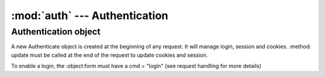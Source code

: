 :mod:`auth` --- Authentication
==============================

.. module::auth
   :synopsis: Authentication module

Authentication object
---------------------

.. class:: Authentication(self, form, in_cookies, out_cookies, out)
   
   A new Authenticate object is created at the beginning of any request. It will manage login, session and
   cookies. :method: update must be called at the end of the request to update cookies and
   session.
   
   To enable a login, the :object:form must have a cmd = "login" (see request handling for more details)
   
   .. attribute:: conn
   
      `webnotes.db.Database` object created after authentication
      
   .. attribute:: session
   
      session dictionary of the current session

   .. attribute:: cookies
   
      session dictionary of incoming cookies

   .. attribute:: domain
   
      domain name of the request
      
   .. attribute:: remote_ip
   
      IP address of the reqeust
      
   .. method:: update()
   
      **Must be called at the end of the request, to update the session and clear expired sessions**
         
   .. method:: set_env()
   
   	  Sets the properties `domain` and `remote_ip` from the environmental variables 
   	  
   .. method:: set_db()
   
      In case of a multi-database system, this methods sets the correct database connection.
      
      * It will first search for cookie `account_id`
      * It will next search for cookies or form variable `__account`
      * It will try and search from the domain mapping table `Account Domain` in the `accounts` database
      * It will try and use the default
   
   .. method:: check_ip()
   
      If the current request is from a separate IP than the one which was used to create the session, then 
      this throws an Exception
      
   .. method:: load_session(sid)
   
      Load session from the given session id `sid`
      
   .. method:: login(as_guest = 0)
   
      Will login user from `self.form`. If as_guest is true, it will check if Guest profile is enabled
      
      It will also: 
      
      * validate if approved ips are set in `Profile`
      * start the session
      * set "remember me"
      * return out.message as "Logged In"
      
   .. method:: check_password(user, pwd)
   
      Checks if the user has the pwd and is enabled
      
   .. method:: validate_ip(user)
   
      Validates IP address from the ip_address value in the user's `Profile`

   .. method:: start_session()
   
      Starts a session, and updates last login details in the users's `Profile`
      
   .. method:: clear_expired()
   
      Removes old sessions from `tabSessions` that are older than `session_expiry` in `Control Panel` or 24:00 hrs

   .. method:: set_cookies()
   
      Sets outgoing cookies
   
   .. method:: set_remember_me()
   
      Checks if there is a 'remember_me' property in `form` with a value and if true, its sets the
      expiry of each cookie for `remember_for_days` in `Control Panel` or 7 days

   .. method:: get_cookies()
   
      Loads incoming cookies in `cookies`
